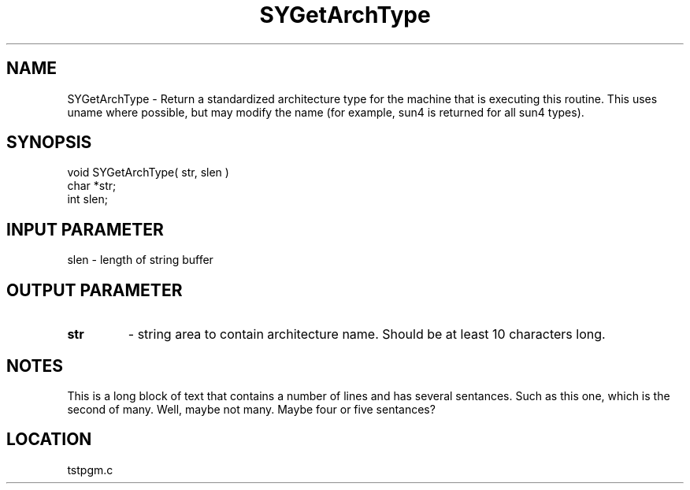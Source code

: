 .TH SYGetArchType 3 "1/21/1999" " " "PETSc"
.SH NAME
SYGetArchType \-  Return a standardized architecture type for the machine that is executing this routine.  This uses uname where possible, but may modify the name (for example, sun4 is returned for all sun4 types). 
.SH SYNOPSIS
.nf
void SYGetArchType( str, slen )
char *str;
int  slen;
.fi
.SH INPUT PARAMETER
slen - length of string buffer
.SH OUTPUT PARAMETER
.PD 0
.TP
.B str 
- string area to contain architecture name.  Should be at least 
10 characters long.
.PD 1

.SH NOTES
This is a long block of text that contains a number of lines
and has several sentances.  Such as this one, which is the
second of many.  Well, maybe not many.  Maybe four or
five sentances?

.SH LOCATION
tstpgm.c
